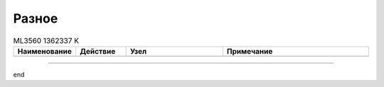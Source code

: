 Разное
======


.. list-table:: ML3560 1362337 K
   :widths: 10 10 20 30
   :header-rows: 1

   * - Наименование
     - Действие
     - Узел
     - Примечание
   * -
     -
     -
     - 

------

end
